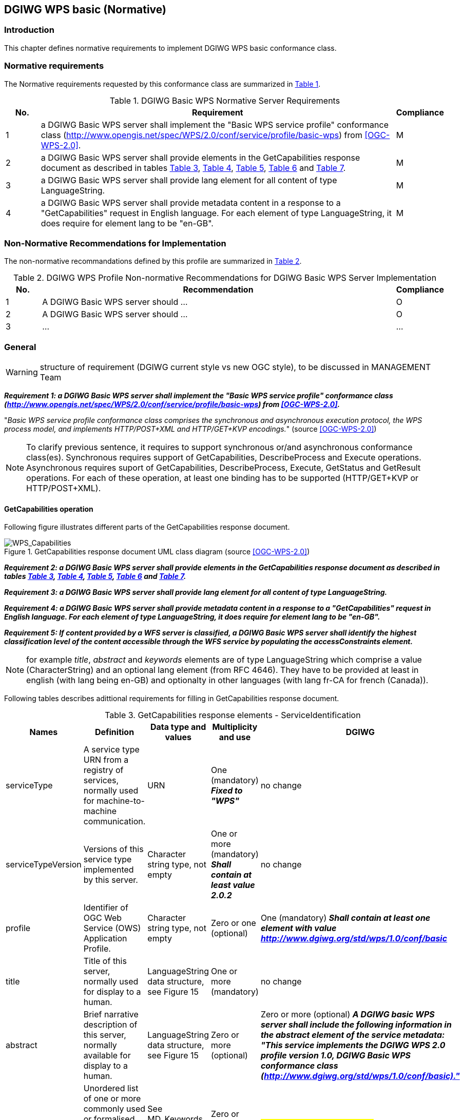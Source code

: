 == DGIWG WPS basic (Normative)

=== Introduction
This chapter defines normative requirements to implement DGIWG WPS basic conformance class.

=== Normative requirements
The Normative requirements requested by this conformance class are summarized in <<dgiwg_basic_wps_req>>.
[#dgiwg_basic_wps_req,reftext='{table-caption} {counter:table-num}']
[cols="1,10,1",options="header"]
.DGIWG Basic WPS Normative Server Requirements
!===
|No. | Requirement | Compliance
|{counter:dgiwg_basic_req_table} | a DGIWG Basic WPS server shall implement the "Basic WPS service profile" conformance class (http://www.opengis.net/spec/WPS/2.0/conf/service/profile/basic-wps) from <<OGC-WPS-2.0>>. | M
|{counter:dgiwg_basic_req_table} | a DGIWG Basic WPS server shall provide elements in the GetCapabilities response document as described in tables <<get_cap_serviceID>>, <<get_cap_serviceProvider>>, <<get_cap_OperationsMetadata>>, <<get_cap_Language>> and <<process_sum>>. | M
|{counter:dgiwg_basic_req_table} | a DGIWG Basic WPS server shall provide lang element for all content of type LanguageString. | M
|{counter:dgiwg_basic_req_table} |  a DGIWG Basic WPS server shall provide metadata content in a response to a "GetCapabilities" request in English language. For each element of type LanguageString, it does require for element lang to be "en-GB". | M

!===

=== Non-Normative Recommendations for Implementation
The non-normative recommandations defined by this profile are summarized in <<dgiwg_basic_wps_rec>>.
[#dgiwg_basic_wps_rec,reftext='{table-caption} {counter:table-num}']
[cols="1,10,1",options="header"]
.DGIWG WPS Profile Non-normative Recommendations for DGIWG Basic WPS Server Implementation
!===
|No. | Recommendation | Compliance
|{counter:dgiwg_basic_rec_table} | A DGIWG Basic WPS server should ...| O
|{counter:dgiwg_basic_rec_table} | A DGIWG Basic WPS server should ...| O
|{counter:dgiwg_basic_rec_table} | ...| ...
!===


=== General

WARNING: structure of requirement (DGIWG current style vs new OGC style), to be discussed in MANAGEMENT Team

*_Requirement {counter:dgiwg_basic_req}: a DGIWG Basic WPS server shall implement the "Basic WPS service profile" conformance class (http://www.opengis.net/spec/WPS/2.0/conf/service/profile/basic-wps) from <<OGC-WPS-2.0>>._*

"_Basic WPS service profile conformance class comprises the synchronous and asynchronous execution protocol, the WPS process model, and implements HTTP/POST+XML and HTTP/GET+KVP encodings._" (source <<OGC-WPS-2.0>>)

NOTE: To clarify previous sentence, it requires to support synchronous or/and asynchronous conformance class(es).
Synchronous requires support of GetCapabilities, DescribeProcess and Execute operations.
Asynchronous requires suport of GetCapabilities, DescribeProcess, Execute, GetStatus and GetResult operations.
For each of these operation, at least one binding has to be supported (HTTP/GET+KVP or  HTTP/POST+XML).

==== GetCapabilities operation

Following figure illustrates different parts of the GetCapabilities response document.

.GetCapabilities response document UML class diagram (source <<OGC-WPS-2.0>>)

image::./images/Capabilities.png[WPS_Capabilities,align=center]
*_Requirement {counter:dgiwg_basic_req}: a DGIWG Basic WPS server shall provide elements in the GetCapabilities response document as described in tables <<get_cap_serviceID>>, <<get_cap_serviceProvider>>, <<get_cap_OperationsMetadata>>, <<get_cap_Language>> and <<process_sum>>._*

*_Requirement {counter:dgiwg_basic_req}: a DGIWG Basic WPS server shall provide lang element for all content of type LanguageString._*

*_Requirement {counter:dgiwg_basic_req}: a DGIWG Basic WPS server shall provide metadata content in a response to a "GetCapabilities" request in English language. For each element of type LanguageString, it does require for element lang to be "en-GB"._*

*_Requirement {counter:dgiwg_basic_req}: If content provided by a WFS server is classified, a DGIWG Basic WPS server shall identify the highest classification level of the content accessible through the WFS service by populating the accessConstraints element._*

NOTE: for example _title_, _abstract_ and _keywords_ elements are of type LanguageString which comprise a value (CharacterString) and an optional lang element (from RFC 4646). They have to be provided at least in english (with lang being en-GB) and optionalty in other languages (with lang fr-CA for french (Canada)).



Following tables describes adittional requirements for filling in GetCapabilities response document.

[#get_cap_serviceID,reftext='{table-caption} {counter:table-num}']
[cols="5",options="header"]
.GetCapabilities response elements - ServiceIdentification
!===
|Names | Definition | Data type and values | Multiplicity and use | DGIWG
|serviceType | A service type URN from a registry of services, normally used for machine-to-machine communication. | URN | One (mandatory) *_Fixed to "WPS"_* | no change
|serviceTypeVersion | Versions of this service type implemented by this server. | Character string type, not empty | One or more (mandatory) *_Shall contain at least value 2.0.2_* | no change
|profile | Identifier of OGC Web Service (OWS) Application Profile. | Character string type, not empty | Zero or one (optional) | One (mandatory) *_Shall contain at least one element with value http://www.dgiwg.org/std/wps/1.0/conf/basic_*
|title | Title of this server, normally used for display to a human. | LanguageString data structure, see Figure 15 | One or more (mandatory) | no change
|abstract | Brief narrative description of this server, normally available for display to a human. | LanguageString data structure, see Figure 15 | Zero or more (optional) | Zero or more (optional) *_A DGIWG basic WPS server shall include the following information in the abstract element of the service metadata: "This service implements the DGIWG WPS 2.0 profile version 1.0, DGIWG Basic WPS conformance class (http://www.dgiwg.org/std/wps/1.0/conf/basic)."_*
|keywords | Unordered list of one or more commonly used or formalised word(s) or phrase(s) used to describe this serve. | See MD_Keywords class in ISO 19115 | Zero or more (optional) | #keywords are recommanded.#
|fees | Fees and terms for using this server, including the monetary units as specified in ISO 4217. | Character string type, not empty Reserved value NONE (case insensitive) shall be used to mean no fees or terms | Zero or one (optional) | #?#
|accessConstraints | Access constraints that should be observed to assure the protection of privacy or intellectual property, and any other restrictions on retrieving or using data from or otherwise using this server. | Character string type, not empty Reserved value NONE (case insensitive) shall be used to mean no constraints are imposed | Zero or more (optional) | #?#
!===


[#get_cap_serviceProvider,reftext='{table-caption} {counter:table-num}']
[cols="5",options="header"]
.GetCapabilities response elements - ServiceProvider
!===
|Names | Definition | Data type and values | Multiplicity and use | DGIWG
|providerName | Unique identifier for service provider organization | Character string type, not empty | One (mandatory) | #?#
|providerSite | Reference to the most relevant web site of the service provider. | See CI_OnlineResource class in ISO 19115 | Zero or one (optional) | #?#
|serviceContact | Information for contacting service provider. | See CI_ResponsibleParty and subsidiary classes in ISO 19115* | Zero or one (optional | #?#
!===

NOTE: The contents of the CI_ResponsibleParty class are modified to omit the optional organizationName attribute in CI_ContactInfo, since the ProviderName contains this information. The mandatory ―role― attribute in the CI_ResponsibleParty class is made optional, since no clear use of this information is known in the ServiceProvider section. Since all contents of the ServiceContact are now optional, the ServiceContact is now made optional.

[#get_cap_OperationsMetadata,reftext='{table-caption} {counter:table-num}']
[cols="4",options="header"]
.GetCapabilities response elements - OperationsMetadata
!===
|Names | Definition  | Multiplicity and use | DGIWG
|operation | Metadata for one operation that this server interface implements | One or more (mandatory). One for each implemented operation. |  Meaning at least GetCapabilities, DescribeProcess and Execute for synchronous WPS. Additionally GetStatus and GetResult have to be described.
|parameter | Parameter valid domain that applies to one or more operations which this server implements. | Zero or more (optional) One for each such parameter with limited domain | #?#
|constraint | Constraint on valid domain of a nonparameter quantity that applies to this server. | Zero or more (optional) One for each such quantity with limited domain | #?#
|extendedCapabilities | Metadata about server and software additional abilities | Zero or one (optional) Included when server provides additional capabilities | #?#
!===

[#get_cap_Language,reftext='{table-caption} {counter:table-num}']
[cols="4",options="header"]
.GetCapabilities response elements - Language
!===
|Names | Definition  | Multiplicity and use | DGIWG
|Languages | List of languages supported by the server.| Zero or One (optional) | *_One containing at least english._*
!===


#*_Parts of Operation data structure ?_*#
nothing to be added here ?


The contents section delivers information about the process offerings of the server.


[#process_sum,reftext='{table-caption} {counter:table-num}']
[cols="5",options="header"]
.ProcessSummary response elements
!===
|Names |Definition | Data type and values | Multiplicity and use | DGIWG
|Title| Title of a process, normally available for display to a human. | ows:Title | One (mandatory) | *_One (mandatory). it shall be English._*
|Abstract | Brief narrative description of a process, normally available for display to a human. | ows:Abstract | Zero or more (optional) | *_One containing at least english._*
|Keywords | Keywords that characterize a process. | ows:Keyword | Zero or more (optional | *_One or more. Minimal set of keywords is required._*
|Identifier | Unambiguous identifier or name of a process. | ows:Identifier | One (mandatory) | *_Using URI is recommended._*
|Metadata |Reference to more metadata about this item. | ows:Metadata | Zero or more (optional) Include when available and useful | *_Providing metadata, for example in an human readable form (HTML web page) is recommended._*
|processModel |Inherited from Table 29. | - | - | #?#
|jobControlOptions |Inherited from Table 29. | - | - | #?#
|outputTransmission |Inherited from Table 29. | - | - | #?#
!===

==== DescribeProcess operation
#anything to be added ?#

==== Execute operation
#anything to be added ?#

==== GetStatus operation
#anything to be added ?#

GetStatus operation returns back a StatusInfo document, providing identification and status information about jobs on a WPS server.

[#get_status,reftext='{table-caption} {counter:table-num}']
[cols="5",options="header"]
.StatusInfo document
!===
|Names |Definition | Data type and values | Multiplicity and use | DGIWG
|JobID |	Unambiguously identifier of a job within a WPS instance. |	Character String | One (mandatory)|
|Status |	Well-known identifier describing the status of the job.	| Character String |	One (mandatory) |
|ExpirationDate	| Date and time by which the job and its results will be no longer accessible. | ISO-8601 date/time string in the form YYYY-MM-DDTHH:MM:SS.SSSZ with T separator character and Z suffix for coordinated universal time (UTC)	| Zero or one (optional) Include if required. |
|EstimatedCompletion	| Date and time by which the processing job will be finished.	| ISO-8601 date/time string in the form YYYY-MM-DDTHH:MM:SS.SSSZ with T separator character and Z suffix for coordinated universal time (UTC)	| Zero or one (optional) Include if available. |
|NextPoll	| Date and time for the next suggested status polling.	| ISO-8601 date/time string in the form YYYY-MM-DDTHH:MM:SS.SSSZ with T separator character and Z suffix for coordinated universal time (UTC)	| Zero or one (optional) Include if required. |
|PercentCompleted	| Percentage of process that has been completed. |	Integer{0..100} |	Zero or one (optional) Include if available. | #recommendation ?#
!===

==== GetResult operation
#anything to be added ?#
